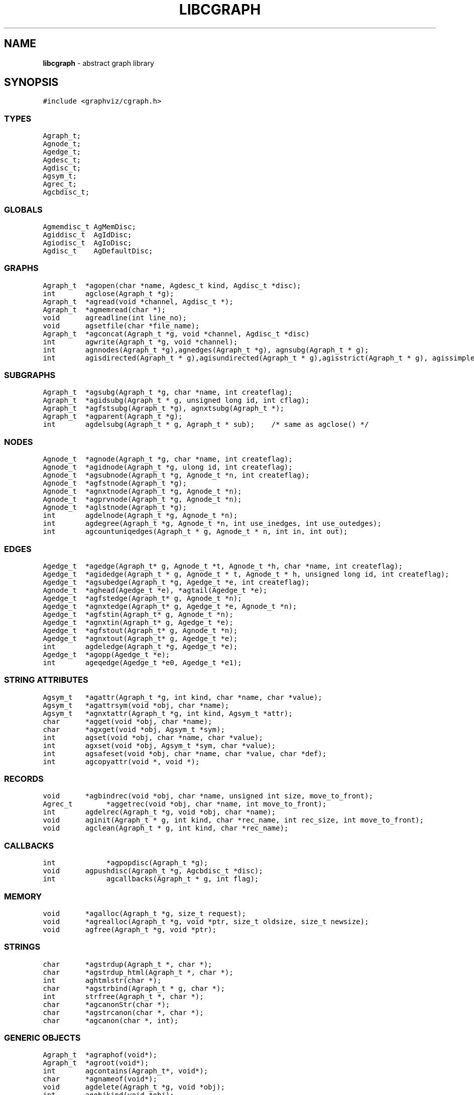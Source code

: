 .de P0
.nf
\f5
..
.de P1
\fP
.fi
..
.de Ss
.fl
.ne 2
.SS "\\$1"
..
.TH LIBCGRAPH 3 "28 FEBRUARY 2013"
.SH "NAME"
\fBlibcgraph\fR \- abstract graph library
.SH "SYNOPSIS"
.\"ta .75i 1.5i 2.25i 3i 3.75i 4.5i 5.25i 6i
.PP
.nf
.P0
#include <graphviz/cgraph.h>
.P1
.SS "TYPES"
.P0
Agraph_t;
Agnode_t;
Agedge_t;
Agdesc_t;
Agdisc_t;
Agsym_t;
Agrec_t;
Agcbdisc_t;
.P1
.SS "GLOBALS"
.P0
Agmemdisc_t AgMemDisc;
Agiddisc_t  AgIdDisc;
Agiodisc_t  AgIoDisc;
Agdisc_t    AgDefaultDisc;
.P1
.SS "GRAPHS"
.P0
Agraph_t	*agopen(char *name, Agdesc_t kind, Agdisc_t *disc);
int		agclose(Agraph_t *g);
Agraph_t	*agread(void *channel, Agdisc_t *);
Agraph_t	*agmemread(char *);
void		agreadline(int line_no);
void		agsetfile(char *file_name);
Agraph_t	*agconcat(Agraph_t *g, void *channel, Agdisc_t *disc)
int		agwrite(Agraph_t *g, void *channel);
int		agnnodes(Agraph_t *g),agnedges(Agraph_t *g), agnsubg(Agraph_t * g);
int		agisdirected(Agraph_t * g),agisundirected(Agraph_t * g),agisstrict(Agraph_t * g), agissimple(Agraph_t * g); 
.SS "SUBGRAPHS"
.P0
Agraph_t	*agsubg(Agraph_t *g, char *name, int createflag);
Agraph_t	*agidsubg(Agraph_t * g, unsigned long id, int cflag);
Agraph_t	*agfstsubg(Agraph_t *g), agnxtsubg(Agraph_t *);
Agraph_t	*agparent(Agraph_t *g);
int		agdelsubg(Agraph_t * g, Agraph_t * sub);    /* same as agclose() */
.P1
.SS "NODES"
.P0
Agnode_t	*agnode(Agraph_t *g, char *name, int createflag);
Agnode_t	*agidnode(Agraph_t *g, ulong id, int createflag);
Agnode_t	*agsubnode(Agraph_t *g, Agnode_t *n, int createflag);
Agnode_t	*agfstnode(Agraph_t *g);
Agnode_t	*agnxtnode(Agraph_t *g, Agnode_t *n);
Agnode_t	*agprvnode(Agraph_t *g, Agnode_t *n);
Agnode_t	*aglstnode(Agraph_t *g);
int		agdelnode(Agraph_t *g, Agnode_t *n);
int		agdegree(Agraph_t *g, Agnode_t *n, int use_inedges, int use_outedges);
int		agcountuniqedges(Agraph_t * g, Agnode_t * n, int in, int out);
.P1
.SS "EDGES"
.P0
Agedge_t	*agedge(Agraph_t* g, Agnode_t *t, Agnode_t *h, char *name, int createflag);
Agedge_t	*agidedge(Agraph_t * g, Agnode_t * t, Agnode_t * h, unsigned long id, int createflag);
Agedge_t	*agsubedge(Agraph_t *g, Agedge_t *e, int createflag);
Agnode_t	*aghead(Agedge_t *e), *agtail(Agedge_t *e);
Agedge_t	*agfstedge(Agraph_t* g, Agnode_t *n);
Agedge_t	*agnxtedge(Agraph_t* g, Agedge_t *e, Agnode_t *n);
Agedge_t	*agfstin(Agraph_t* g, Agnode_t *n);
Agedge_t	*agnxtin(Agraph_t* g, Agedge_t *e);
Agedge_t	*agfstout(Agraph_t* g, Agnode_t *n);
Agedge_t	*agnxtout(Agraph_t* g, Agedge_t *e);
int		agdeledge(Agraph_t *g, Agedge_t *e);
Agedge_t	*agopp(Agedge_t *e);
int		ageqedge(Agedge_t *e0, Agedge_t *e1);
.SS "STRING ATTRIBUTES"
.P0
Agsym_t	*agattr(Agraph_t *g, int kind, char *name, char *value);
Agsym_t	*agattrsym(void *obj, char *name);
Agsym_t	*agnxtattr(Agraph_t *g, int kind, Agsym_t *attr);
char		*agget(void *obj, char *name);
char		*agxget(void *obj, Agsym_t *sym);
int		agset(void *obj, char *name, char *value);
int		agxset(void *obj, Agsym_t *sym, char *value);
int		agsafeset(void *obj, char *name, char *value, char *def);
int		agcopyattr(void *, void *);
.P1
.SS "RECORDS"
.P0
void		*agbindrec(void *obj, char *name, unsigned int size, move_to_front);
Agrec_t		*aggetrec(void *obj, char *name, int move_to_front);
int		agdelrec(Agraph_t *g, void *obj, char *name);
void		aginit(Agraph_t * g, int kind, char *rec_name, int rec_size, int move_to_front);
void		agclean(Agraph_t * g, int kind, char *rec_name);
.P1
.SS "CALLBACKS"
.P0
int			*agpopdisc(Agraph_t *g);
void		agpushdisc(Agraph_t *g, Agcbdisc_t *disc);
int			agcallbacks(Agraph_t * g, int flag);
.P1
.SS "MEMORY"
.P0
void		*agalloc(Agraph_t *g, size_t request);
void		*agrealloc(Agraph_t *g, void *ptr, size_t oldsize, size_t newsize);
void		agfree(Agraph_t *g, void *ptr);
.P1
.SS "STRINGS"
.P0
char		*agstrdup(Agraph_t *, char *);
char		*agstrdup_html(Agraph_t *, char *);
int		aghtmlstr(char *);
char		*agstrbind(Agraph_t * g, char *);
int		strfree(Agraph_t *, char *);
char		*agcanonStr(char *);
char		*agstrcanon(char *, char *);
char		*agcanon(char *, int);
.P1
.SS "GENERIC OBJECTS"
.P0
Agraph_t	*agraphof(void*);
Agraph_t	*agroot(void*);
int		agcontains(Agraph_t*, void*);
char		*agnameof(void*);
void		agdelete(Agraph_t *g, void *obj);
int		agobjkind(void *obj);
Agrec_t		*AGDATA(void *obj);
ulong		AGID(void *obj);
int		AGTYPE(void *obj);
.P1
.SS "ERROR REPORTING"
.P0
typedef enum { AGWARN, AGERR, AGMAX, AGPREV } agerrlevel_t;
typedef int (*agusererrf) (char*);
agerrlevel_t	agerrno;
agerrlevel_t	agseterr(agerrlevel_t);
char		*aglasterr(void);
int		agerr(agerrlevel_t level, char *fmt, ...);
void		agerrorf(char *fmt, ...);
void		agwarningf(char *fmt, ...);
int		agerrors(void);
agusererrf	agseterrf(agusererrf);
.P1
.SH "DESCRIPTION"
Libcgraph supports graph programming by maintaining graphs in memory
and reading and writing graph files.
Graphs are composed of nodes, edges, and nested subgraphs.
These graph objects may be attributed with string name-value pairs
and programmer-defined records (see Attributes).
.PP
All of Libcgraph's global symbols have the prefix \fBag\fR (case varying).
In the following, if a function has a parameter \fBint createflag\fP and the
object does not exist, the function
will create the specified object if \fBcreateflag\fP is non-zero; otherwise,
it will return NULL.
.SH "GRAPH AND SUBGRAPHS"
.PP
A ``main'' or ``root'' graph defines a namespace for a collection of
graph objects (subgraphs, nodes, edges) and their attributes.
Objects may be named by unique strings or by integer IDs.
.PP
\fBagopen\fP creates a new graph with the given name and kind.
(Graph kinds are \fBAgdirected\fP, \fBAgundirected\fP,
\fBAgstrictdirected\fP, and \fBAgstrictundirected\fP.
A strict graph cannot have multi-edges or self-arcs.)
The final argument points to a discpline structure which can be used
to tailor I/O, memory allocation, and ID allocation. Typically, a NULL
value will be used to indicate the default discipline \fBAgDefaultDisc\fP.
\fBagclose\fP deletes a graph, freeing its associated storage.
\fBagread\fP, \fBagwrite\fP, and \fBagconcat\fP perform file I/O 
using the graph file language described below. \fBagread\fP
constructs a new graph while \fBagconcat\fP merges the file
contents with a pre-existing graph.  Though I/O methods may
be overridden, the default is that the channel argument is
a stdio FILE pointer. 
\fBagmemread\fP attempts to read a graph from the input string.
\fBagsetfile\fP and \fBagreadline\fP
are helper functions that simply set the current file name
and input line number for subsequent error reporting.
.PP
The functions \fBagisdirected\fP, \fBagisundirected\fP, \fBagisstrict\fP, and \fBagissimple\fP
can be used to query if a graph is directed, undirected, strict (at most one edge with a given tail
and head), or simple (strict with no loops), respectively,
.PP
\fBagsubg\fP finds or creates
a subgraph by name.
\fBagidsubg\fP allows a programmer to specify the subgraph
by a unique integer ID.
A new subgraph is initially empty and
is of the same kind as its parent.  Nested subgraph trees may be created. 
A subgraph's name is only interpreted relative to its parent.
A program can scan subgraphs under a given graph
using \fBagfstsubg\fP and \fRagnxtsubg\fP.  A subgraph is
deleted with \fBagdelsubg\fP (or \fBagclose\fP).
The \fBagparent\fP function returns the immediate parent graph of a subgraph, or itself if the
graph is already a root graph.
.PP
By default, nodes are stored in ordered sets for efficient random
access to insert, find, and delete nodes.
The edges of a node are also stored in ordered sets.
The sets are maintained internally as splay tree dictionaries
using Phong Vo's cdt library.
.PP
\fBagnnodes\fP, \fBagnedges\fP, and \fBagnsubg\fP return the
sizes of node, edge and subgraph sets of a graph.  
The function \fBagdegree\fP returns
the size of the edge set of a nodes, and takes flags
to select in-edges, out-edges, or both.
The function \fBagcountuniqedges\fP returns
the size of the edge set of a nodes, and takes flags
to select in-edges, out-edges, or both. Unlike \fBagdegree\fP, each loop is only
counted once.
.SH "NODES"
A node is created by giving a unique string name or
programmer defined integer ID, and is represented by a
unique internal object. (Node equality can checked
by pointer comparison.)
.PP
\fBagnode\fP searches in a graph or subgraph for a node
with the given name, and returns it if found.
\fBagidnode\fP allows a programmer to specify the node
by a unique integer ID.
\fBagsubnode\fP performs a similar operation on
an existing node and a subgraph.
.PP
\fBagfstnode\fP and \fBagnxtnode\fP scan node lists.
\fBagprvnode\fP and \fPaglstnode\fP are symmetric but scan backward.
The default sequence is order of creation (object timestamp.)
\fBagdelnode\fP removes a node from a graph or subgraph.
.SH "EDGES"
.PP
An abstract edge has two endpoint nodes called tail and head
where all outedges of the same node have it as the tail
value and similarly all inedges have it as the head.
In an undirected graph, head and tail are interchangeable.
If a graph has multi-edges between the same pair of nodes,
the edge's string name behaves as a secondary key.
.PP
\fBagedge\fP searches in a graph or subgraph for an
edge between the given endpoints (with an optional
multi-edge selector name) and returns it if found or created.
Note that, in undirected graphs, a search tries both orderings of 
the tail and head nodes.
If the \fBname\fP 
is NULL, then an anonymous internal
value is generated. \fBagidedge\fP allows a programmer
to create an edge by giving its unique integer ID.
\fBagsubedge\fP performs a similar operation on
an existing edge and a subgraph.
\fBagfstin\fP, \fBagnxtin\fP, \fBagfstout\fP, and 
\fBagnxtout\fP visit directed in- and out- edge lists,
and ordinarily apply only in directed graphs.
\fBagfstedge\fP and \fBagnxtedge\fP visit all edges
incident to a node.  \fBagtail\fP and \fBaghead\fP
get the endpoint of an edge.
\fBagdeledge\fP removes an edge from a graph or subgraph.
.PP
Note that an abstract edge has two distinct concrete representations:
as an in-edge and as an out-edge. In particular, the pointer as an out-edge
is different from the pointer as an in-edge. The function \fBageqedge\fP 
canonicalizes the pointers before doing a comparison and so can be used to
test edge equality. The sense of an edge can be flipped using \fBagopp\fP.
.SH "INTERNAL ATTRIBUTES"
Programmer-defined values may be dynamically
attached to graphs, subgraphs, nodes, and edges.
Such values are either character string data (for I/O)
or uninterpreted binary records
(for implementing algorithms efficiently). 
.SH "STRING ATTRIBUTES"
String attributes are handled automatically in reading
and writing graph files. 
A string attribute is identified by name and by
an internal symbol table entry (\fBAgsym_t\fP) created by Libcgraph.
Attributes of nodes, edges, and graphs (with their subgraphs)
have separate namespaces.  The contents of an \fBAgsym_t\fP
have a \fBchar* name\fP for the attribute's name, a \fBchar* defval\fP
field for the attribute's default value, and an \fBint id\fP field containing
the index of the attribute's specific value for an object in the object's array
of attribute values. 
.PP
\fBagattr\fP creates or looks up attributes.
\fBkind\fP may be \fBAGRAPH\fP, \fBAGNODE\fP, or \fBAGEDGE\fP.
If \fBvalue\fP is \fB(char*)0)\fP, the request is to search
for an existing attribute of the given kind and name.
Otherwise, if the attribute already exists, its default
for creating new objects is set to the given value;
if it does not exist, a new attribute is created with the
given default, and the default is applied to all pre-existing
objects of the given kind. If \fBg\fP is NULL, the default is
set for all graphs created subsequently.
\fBagattrsym\fP is a helper function
that looks up an attribute for a graph object given as an argument.
\fBagnxtattr\fP permits traversing the list of attributes of
a given type.  If \fBNULL\fP is passed as an argument it gets
the first attribute; otherwise it returns the next one in
succession or returns \fBNULL\fP at the end of the list.
\fBagget\fP and \fPagset\fP allow fetching and updating a
string attribute for an object taking the attribute name as
an argument. 
\fBagxget\fP and \fBagxset\fP do this but with
an attribute symbol table entry as an argument (to avoid
the cost of the string lookup). 
Note that \fPagset\fP will fail unless the attribute is
first defined using \fBagattr\fP. 
\fBagsafeset\fP is a
convenience function that ensures the given attribute is
declared before setting it locally on an object.
.PP
It is sometimes convenient to copy all of the attributes from one
object to another. This can be done using \fBagcopyattr\fP. This
fails and returns non-zero of argument objects are different kinds,
or if all of the attributes of the source object have not been declared
for the target object.
.SH "STRINGS"
Libcgraph performs its own storage management of strings as 
reference-counted strings.
The caller does not need to dynamically allocate storage.
.PP
\fBagstrdup\fP returns a pointer to a reference-counted copy of
the argument string, creating one if necessary. \fBagstrbind\fP
returns a pointer to a reference-counted string if it exists, or NULL if not.
All uses of cgraph strings need to be freed using \fBagstrfree\fP
in order to correctly maintain the reference count.
.PP
The cgraph parser handles HTML-like strings. These should be 
indistinguishable from other strings for most purposes. To create
an HTML-like string, use \fBagstrdup_html\fP. The \fBaghtmlstr\fP
function can be used to query if a string is an ordinary string or
an HTML-like string.
.PP
\fBagcanonStr\fP returns a pointer to a version of the input string
canonicalized for output for later re-parsing. This includes quoting
special characters and keywords. It uses its own internal buffer, so
the value will be lost on the next call to \fBagcanonStr\fP.
\fBagstrcanon\fP is an unsafe version of \fBagcanonStr\fP, in which
the application passes in a buffer as the second argument. Note that
the buffer may not be used; if the input string is in canonical form,
the function will just return a pointer to it.
For both of the functions, the input string must have been created using
\fBagstrdup\fP or \fBagstrdup_html\fP.
Finally, \fBagcanonStr\fP is identical with \fBagcanonStr\fP
except it can be used with any character string. The second argument indicates
whether or not the string should be canonicalized as an HTML-like string.
.SH "RECORDS"
Uninterpreted records may be attached to graphs, subgraphs, nodes,
and edges for efficient operations on values such as marks, weights,
counts, and pointers needed by algorithms.  Application programmers
define the fields of these records, but they must be declared with
a common header as shown below.
.PP
.P0
typedef struct {
    Agrec_t        header;
    /* programmer-defined fields follow */
} user_data_t;
.P1
.PP
Records are created and managed by Libcgraph. A programmer must
explicitly attach them to the objects in a graph, either to
individual objects one at a time via \fBagbindrec\fP, or to
all the objects of the same class in a graph via \fBaginit\fP.
(Note that for graphs, aginit is applied recursively to the
graph and its subgraphs if rec_size is negative (of the
actual rec_size.))
The \fBname\fP argument of a record distinguishes various types of records,
and is programmer defined (Libcgraph reserves the prefix \fB_ag\fR).
If size is 0, the call to \fBagbindrec\fP is simply a lookup.
The function \fBaggetrec\fP can also be used for lookup.
\fBagdelrec\fP deletes a named record from one object.
\fBagclean\fP does the same for all objects of the same
class in an entire graph. 

Internally, records are maintained in circular linked lists
attached to graph objects.
To allow referencing application-dependent data without function
calls or search, Libcgraph allows setting and locking the list
pointer of a graph, node, or edge on a particular record.
This pointer can be obtained with the macro \fBAGDATA(obj)\fP.
A cast, generally within a macro or inline function,
is usually applied to convert the list pointer to
an appropriate programmer-defined type.

To control the setting of this pointer,
the \fBmove_to_front\fP flag may be \fBTRUE\fP
or \fBFALSE\fP.
If \fBmove_to_front\fP is \fBTRUE\fP, the record will be locked at the
head of the list, so it can be accessed directly by \fBAGDATA(obj)\fP.
The lock can be subsequently released or reset by a call to \fBaggetrec\fP. 

.SH "DISCIPLINES"
(This section is not intended for casual users.)
Programmer-defined disciplines customize certain resources-
ID namespace, memory, and I/O - needed by Libcgraph.
A discipline struct (or NULL) is passed at graph creation time.
.PP
.P0
struct Agdisc_s {            /* user's discipline */
    Agmemdisc_t            *mem;
    Agiddisc_t            *id;
    Agiodisc_t            *io;
} ;
.P1
.PP
A default discipline is supplied when NULL is given for
any of these fields.

.SH "ID DISCIPLINE"
An ID allocator discipline allows a client to control assignment
of IDs (uninterpreted integer values) to objects, and possibly how
they are mapped to and from strings.

.P0
struct Agiddisc_s {             /* object ID allocator */
    void *(*open) (Agraph_t * g, Agdisc_t*);       /* associated with a graph */
    long (*map) (void *state, int objtype, char *str, unsigned long *id, int createflag);
    long (*alloc) (void *state, int objtype, unsigned long id);
    void (*free) (void *state, int objtype, unsigned long id);
    char *(*print) (void *state, int objtype, unsigned long id);
    void (*close) (void *state);
};
.P1
.PP
\fIopen\fP permits the ID discipline to initialize any data
structures that it maintains per individual graph.
Its return value is then passed as the first argument (void *state) to
all subsequent ID manager calls.
.PP
\fIalloc\fP informs the ID manager that Libcgraph is attempting
to create an object with a specific ID that was given by a client.
The ID manager should return TRUE (nonzero) if the ID can be
allocated, or FALSE (which aborts the operation).
.PP
\fIfree\fP is called to inform the ID manager that the
object labeled with the given ID is about to go out of existence.
.PP
\fImap\fP is called to create or look-up IDs by string name
(if supported by the ID manager).  Returning TRUE (nonzero)
in all cases means that the request succeeded (with a valid
ID stored through \f5result\fP.  There are four cases:
.PP
\fIname != NULL\fP and \f5createflag == 1\fP:
This requests mapping a string (e.g. a name in a graph file) into a new ID.
If the ID manager can comply, then it stores the result and returns TRUE.
It is then also responsible for being able to \f5print\fP the ID again
as a string.  Otherwise the ID manager may return FALSE but it must
implement the following (at least for graph file reading and writing to work):
.PP
\f5name == NULL\fP and \f5createflag == 1\fP:
The ID manager creates a unique new ID of its own choosing. 
Although it may return FALSE if it does not support anonymous objects,
but this is strongly discouraged (to support "local names" in graph files.)
.PP
\f5name != NULL\fP and \f5createflag == 0\fP:
This is a namespace probe.  If the name was previously mapped into
an allocated ID by the ID manager, then the manager must return this ID.
Otherwise, the ID manager may either return FALSE, or may store
any unallocated ID into result. (This is convenient, for example,
if names are known to be digit strings that are directly converted into integer values.)
.PP
\f5name == NULL\fP and \f5createflag == 0\fP: forbidden.
.PP
\f5print\fP is allowed to return a pointer to a static buffer;
a caller must copy its value if needed past subsequent calls.
\f5NULL\fP should be returned by ID managers that do not map names.
.PP
The \f5map\fP and \f5alloc\fP calls do not pass a pointer to the
newly allocated object.  If a client needs to install object
pointers in a handle table, it can obtain them via 
new object callbacks.
.SH "IO DISCIPLINE"
.PP
The I/O discipline provides an abstraction for the reading and writing of graphs.
.P0
struct Agiodisc_s {
    int        (*fread)(void *chan, char *buf, int bufsize);
    int        (*putstr)(void *chan, char *str);
    int        (*flush)(void *chan);    /* sync */
} ;
.P1
Normally, the \fBFILE\fP structure and its related functions are used for I/O. At times, though,
an application may need to use a totally different type of character source. The associated
state or stream information is provided by the \fIchan\fP argument to \fBagread\fP or \fBagwrite\fP.
The discipline function \fIfread\fP and \fIputstr\fP provide the corresponding functions for
read and writing.

.SH "MEMORY DISCIPLINE"
Memory management in Libcgraph is handled on a per graph basis using the memory discipline.
.P0
struct Agmemdisc_s {    /* memory allocator */
    void    *(*open)(Agdisc_t*);        /* independent of other resources */
    void    *(*alloc)(void *state, size_t req);
    void    *(*resize)(void *state, void *ptr, size_t old, size_t req);
    void    (*free)(void *state, void *ptr);
    void    (*close)(void *state);
} ;
.P1
The \fBopen\fP function is used to initialize the memory subsystem,
returning state information that is passed to the calls to  
\fBalloc\fP, \fBresize\fP, and \fBfree\fP.
The semantics of these should be comparable to the standard C library functions
\fBmalloc\fP, \fBrealloc\fP, and \fBfree\fP, except that new space created by \fBagalloc\fP 
and \fBagrealloc\fP should be zeroed out.
The \fBclose\fP function is used to terminate the memory subsystem, freeing any additional
open resources.
For actual allocation, the library uses the functions
\fBagalloc\fP, \fBagrealloc\fP, and \fBagfree\fP, which provide simple wrappers for
the underlying discipline functions \fBalloc\fP, \fBresize\fP, and \fBfree\fP..
.PP
When Libcgraph is compiled with Vmalloc (which is not the default),
each graph has its own heap.
Programmers may allocate application-dependent data within the
same heap as the rest of the graph.  The advantage is that
a graph can be deleted by atomically freeing its entire heap
without scanning each individual node and edge.

.SH "CALLBACKS"
.PP
An \fBAgcbdisc_t\fP defines callbacks to be invoked by Libcgraph when
initializing, modifying, or finalizing graph objects.
Disciplines are kept on a stack.  Libcgraph automatically
calls the methods on the stack, top-down.  Callbacks are installed
with \fBagpushdisc\fP, uninstalled with \fBagpopdisc\fP, and 
can be held pending or released via \fBagcallbacks\fP.
.SH "GENERIC OBJECTS"
\fBagroot\fP takes any graph object (graph, subgraph, node, edge) and returns
the root graph in which it lives. \fBagraphof\fP does the same, except it 
is the identity function on graphs and subgraphs. Note that there is no 
function to return the least subgraph containing an object, in part because 
this is not well-defined as nodes and edges may be in incomparable subgraphs.
.PP
\fBagcontains\fP(\fIg\fP,\fIobj\fP) returns non-zero if \fIobj\fP is a member 
of (sub)graph \fIg\fP. \fBagdelete\fP(\fIg\fP,\fIobj\fP) is equivalent 
to \fBagclose\fP, \fBagdelnode\fP, and \fBagdeledge\fP for \fIobj\fP being a 
graph, node or edge, respectively. It returns -1 if \fIobj\fP does not 
belong to \fIg\fP.
.PP
\fBAGDATA\fP, \fBAGID\fP, and \fBAGTYPE\fP are macros returning the specified
fields of the argument object. The first is described in the \fBRECORDS\fP
section above. The second returns the unique integer ID associated with
the object. The last returns \fBAGRAPH\fP, \fBAGNODE\fP, and \fBAGEDGE\fP
depending on the type of the object.
.PP
\fBagnameof\fP returns a string descriptor for the object. It returns the name
of the node or graph, and the key of an edge. 
\fBagobjkind\fP is a synonym for \fBAGTYPE\fP.

.SH "ERROR REPORTING"
The library provides a variety of mechanisms to control the reporting
of errors and warnings. At present, there are basically two types of
messages: warnings and errors. A message is only written if its
type has higher priority than a programmer-controlled minimum, which is
\fBAGWARN\fP by default. The programmer can set this value using
\fBagseterr\fP, which returns the previous value. Calling
\fBagseterr(AGMAX)\fP turns off the writing of messages. 
.PP
The function \fBagerr\fP if the main entry point for reporting an
anomaly. The first argument indicates the type of message. Usually,
the first argument in \fBAGWARN\fP or \fBAGERR\fP to indicate warnings
and errors, respectively. Sometimes additional context information is
only available in functions calling the function where the error is
actually caught. In this case, the calling function can indicate that
it is continuing the current error by using \fBAGPREV\fP as the first
argument. The remaining arguments to \fBagerr\fP are the same as
the arguments to \fBprintf\fP. 
.PP
The functions \fBagwarningf\fP and \fBagerrorf\fP are shorthand for
\fBagerr(AGERR,...)\fP and \fBagerr(AGWARN,...)\fP, respectively.
.PP
Some applications desire to directly control the writing of messages.
Such an application can use the function \fBagseterrf\fP to register
the function that the library should call to actually write the message.
The previous error function is returned. By default, the message is
written to \fBstderr\fP.
.PP
Errors not written are stored in a log file. The last recorded error
can be retreived by calling \fBaglasterr\fP.
.PP
The function \fBagerrors\fP returns non-zero if errors have been reported. 
.SH "EXAMPLE PROGRAM"
.P0
#include <cgraph.h>
typedef struct {Agrec_t hdr; int x,y,z;} mydata;

main(int argc, char **argv)
{
    Agraph_t    *g;
    Agnode_t    *v;
    Agedge_t    *e;
    Agsym_t     *attr;
    Dict_t      *d
    int         cnt;
    mydata      *p;

    if (g = agread(stdin,NIL(Agdisc_t*))) {
        cnt = 0; attr = 0;
        while (attr = agnxtattr(g, AGNODE, attr)) cnt++;
        printf("The graph %s has %d attributes\n",agnameof(g),cnt);

        /* make the graph have a node color attribute, default is blue */
        attr = agattr(g,AGNODE,"color","blue");

        /* create a new graph of the same kind as g */
        h = agopen("tmp",g->desc);

        /* this is a way of counting all the edges of the graph */
        cnt = 0;
        for (v = agfstnode(g); v; v = agnxtnode(g,v))
            for (e = agfstout(g,v); e; e = agnxtout(g,e))
                cnt++;

        /* attach records to edges */
        for (v = agfstnode(g); v; v = agnxtnode(g,v))
            for (e = agfstout(g,v); e; e; = agnxtout(g,e)) {
                p = (mydata*) agbindrec(g,e,"mydata",sizeof(mydata),TRUE);
                p->x = 27;  /* meaningless data access example */
                ((mydata*)(AGDATA(e)))->y = 999; /* another example */
        }
    }
}
.P1
.SH "EXAMPLE GRAPH FILES"
.P0
digraph G {
    a -> b;
    c [shape=box];
    a -> c [weight=29,label="some text];
    subgraph anything {
        /* the following affects only x,y,z */
        node [shape=circle];
        a; x; y -> z; y -> z;  /* multiple edges */
    }
}

strict graph H {
    n0 -- n1 -- n2 -- n0;  /* a cycle */
    n0 -- {a b c d};       /* a star */
    n0 -- n3;
    n0 -- n3 [weight=1];   /* same edge because graph is strict */
}
.P1
.SH "SEE ALSO"
Libcdt(3)

.SH "BUGS"
It is difficult to change endpoints of edges, delete string attributes or
modify edge keys.  The work-around is to create a new object and copy the
contents of an old one (but new object obviously has a different ID,
internal address, and object creation timestamp).

The API lacks convenient functions to substitute programmer-defined ordering of
nodes and edges but in principle this can be supported.

The library is not thread safe.
.SH "AUTHOR"
Stephen North, north@research.att.com, AT&T Research.

